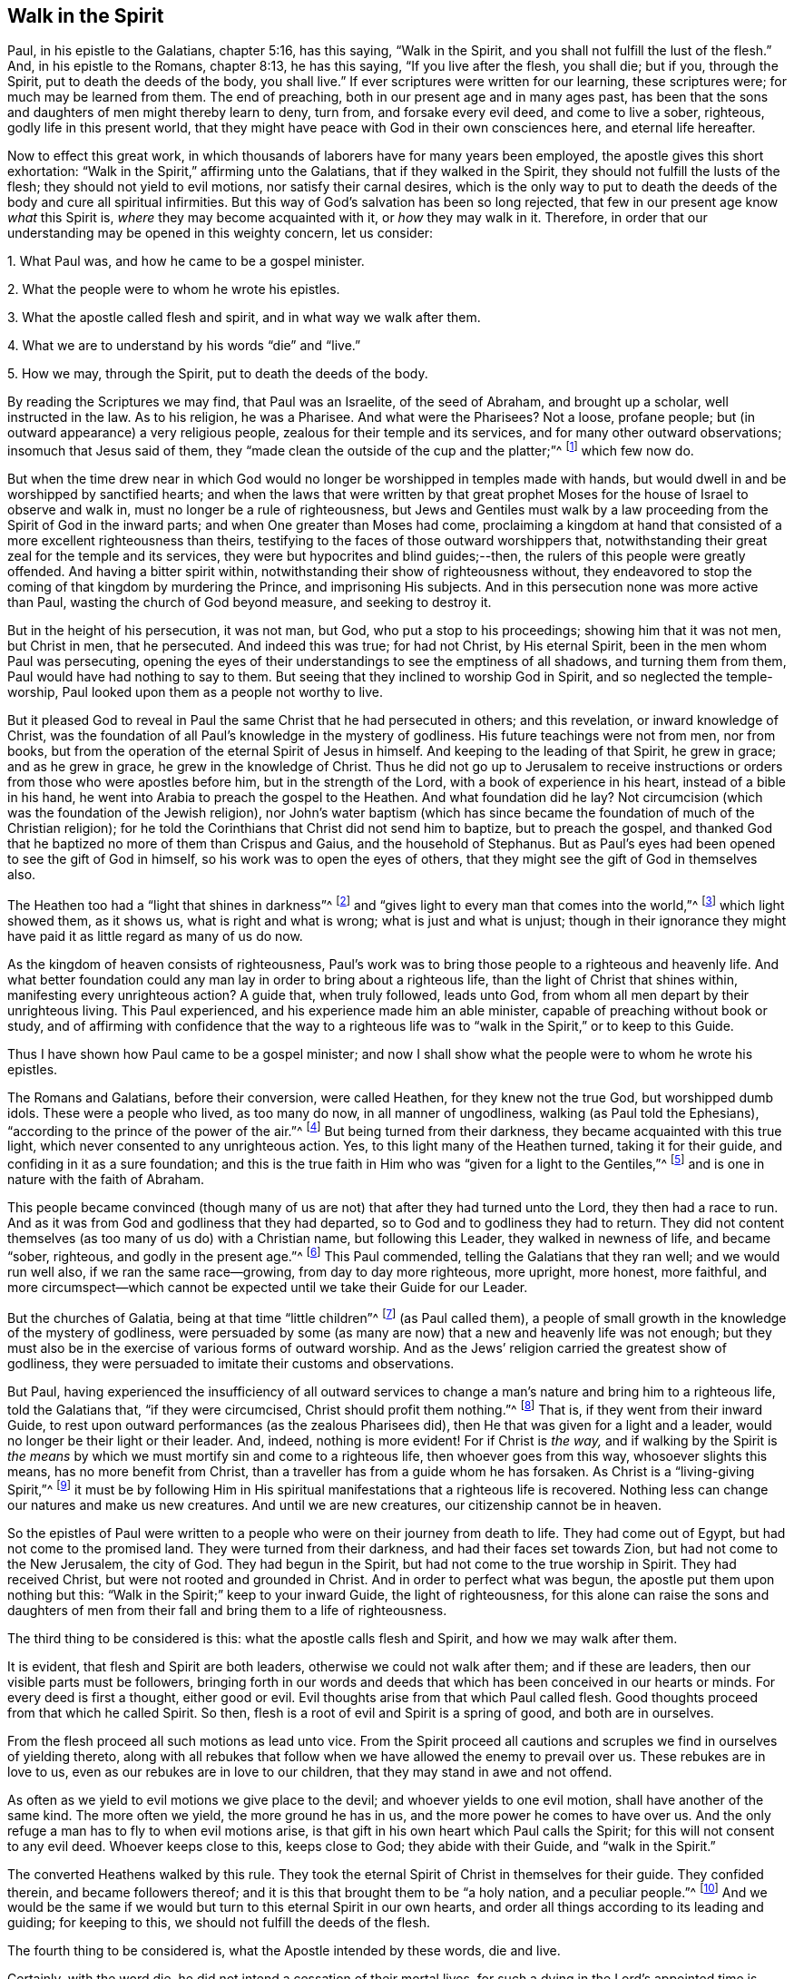== Walk in the Spirit

Paul, in his epistle to the Galatians, chapter 5:16, has this saying,
"`Walk in the Spirit, and you shall not fulfill the lust of the flesh.`"
And, in his epistle to the Romans, chapter 8:13, he has this saying,
"`If you live after the flesh, you shall die; but if you, through the Spirit,
put to death the deeds of the body, you shall live.`"
If ever scriptures were written for our learning, these scriptures were;
for much may be learned from them.
The end of preaching, both in our present age and in many ages past,
has been that the sons and daughters of men might thereby learn to deny, turn from,
and forsake every evil deed, and come to live a sober, righteous,
godly life in this present world,
that they might have peace with God in their own consciences here,
and eternal life hereafter.

Now to effect this great work,
in which thousands of laborers have for many years been employed,
the apostle gives this short exhortation:
"`Walk in the Spirit,`" affirming unto the Galatians, that if they walked in the Spirit,
they should not fulfill the lusts of the flesh; they should not yield to evil motions,
nor satisfy their carnal desires,
which is the only way to put to death the deeds of the body and cure all spiritual infirmities.
But this way of God`'s salvation has been so long rejected,
that few in our present age know _what_ this Spirit is,
_where_ they may become acquainted with it, or _how_ they may walk in it.
Therefore, in order that our understanding may be opened in this weighty concern,
let us consider:

[.numbered-group]
====

[.numbered]
1+++.+++ What Paul was, and how he came to be a gospel minister.

[.numbered]
2+++.+++ What the people were to whom he wrote his epistles.

[.numbered]
3+++.+++ What the apostle called flesh and spirit, and in what way we walk after them.

[.numbered]
4+++.+++ What we are to understand by his words "`die`" and "`live.`"

[.numbered]
5+++.+++ How we may, through the Spirit, put to death the deeds of the body.

====

By reading the Scriptures we may find, that Paul was an Israelite,
of the seed of Abraham, and brought up a scholar, well instructed in the law.
As to his religion, he was a Pharisee.
And what were the Pharisees?
Not a loose, profane people; but (in outward appearance) a very religious people,
zealous for their temple and its services, and for many other outward observations;
insomuch that Jesus said of them,
they "`made clean the outside of the cup and the platter;`"^
footnote:[Matthew 23:25; Luke 11:39]
which few now do.

But when the time drew near in which God would no
longer be worshipped in temples made with hands,
but would dwell in and be worshipped by sanctified hearts;
and when the laws that were written by that great prophet
Moses for the house of Israel to observe and walk in,
must no longer be a rule of righteousness,
but Jews and Gentiles must walk by a law proceeding
from the Spirit of God in the inward parts;
and when One greater than Moses had come,
proclaiming a kingdom at hand that consisted of a
more excellent righteousness than theirs,
testifying to the faces of those outward worshippers that,
notwithstanding their great zeal for the temple and its services,
they were but hypocrites and blind guides;--then,
the rulers of this people were greatly offended.
And having a bitter spirit within, notwithstanding their show of righteousness without,
they endeavored to stop the coming of that kingdom by murdering the Prince,
and imprisoning His subjects.
And in this persecution none was more active than Paul,
wasting the church of God beyond measure, and seeking to destroy it.

But in the height of his persecution, it was not man, but God,
who put a stop to his proceedings; showing him that it was not men, but Christ in men,
that he persecuted.
And indeed this was true; for had not Christ, by His eternal Spirit,
been in the men whom Paul was persecuting,
opening the eyes of their understandings to see the emptiness of all shadows,
and turning them from them, Paul would have had nothing to say to them.
But seeing that they inclined to worship God in Spirit,
and so neglected the temple-worship,
Paul looked upon them as a people not worthy to live.

But it pleased God to reveal in Paul the same Christ that he had persecuted in others;
and this revelation, or inward knowledge of Christ,
was the foundation of all Paul`'s knowledge in the mystery of godliness.
His future teachings were not from men, nor from books,
but from the operation of the eternal Spirit of Jesus in himself.
And keeping to the leading of that Spirit, he grew in grace; and as he grew in grace,
he grew in the knowledge of Christ.
Thus he did not go up to Jerusalem to receive instructions
or orders from those who were apostles before him,
but in the strength of the Lord, with a book of experience in his heart,
instead of a bible in his hand, he went into Arabia to preach the gospel to the Heathen.
And what foundation did he lay?
Not circumcision (which was the foundation of the Jewish religion),
nor John`'s water baptism (which has since became
the foundation of much of the Christian religion);
for he told the Corinthians that Christ did not send him to baptize,
but to preach the gospel,
and thanked God that he baptized no more of them than Crispus and Gaius,
and the household of Stephanus.
But as Paul`'s eyes had been opened to see the gift of God in himself,
so his work was to open the eyes of others,
that they might see the gift of God in themselves also.

The Heathen too had a "`light that shines in darkness`"^
footnote:[John 1:5]
and "`gives light to every man that comes into the world,`"^
footnote:[John 1:9]
which light showed them, as it shows us, what is right and what is wrong;
what is just and what is unjust;
though in their ignorance they might have paid it as little regard as many of us do now.

As the kingdom of heaven consists of righteousness,
Paul`'s work was to bring those people to a righteous and heavenly life.
And what better foundation could any man lay in order to bring about a righteous life,
than the light of Christ that shines within, manifesting every unrighteous action?
A guide that, when truly followed, leads unto God,
from whom all men depart by their unrighteous living.
This Paul experienced, and his experience made him an able minister,
capable of preaching without book or study,
and of affirming with confidence that the way to a righteous
life was to "`walk in the Spirit,`" or to keep to this Guide.

Thus I have shown how Paul came to be a gospel minister;
and now I shall show what the people were to whom he wrote his epistles.

The Romans and Galatians, before their conversion, were called Heathen,
for they knew not the true God, but worshipped dumb idols.
These were a people who lived, as too many do now, in all manner of ungodliness,
walking (as Paul told the Ephesians),
"`according to the prince of the power of the air.`"^
footnote:[Ephesians 2:20]
But being turned from their darkness, they became acquainted with this true light,
which never consented to any unrighteous action.
Yes, to this light many of the Heathen turned, taking it for their guide,
and confiding in it as a sure foundation;
and this is the true faith in Him who was "`given for a light to the Gentiles,`"^
footnote:[Isaiah 42:6; 49:6]
and is one in nature with the faith of Abraham.

This people became convinced (though many of us are
not) that after they had turned unto the Lord,
they then had a race to run.
And as it was from God and godliness that they had departed,
so to God and to godliness they had to return.
They did not content themselves (as too many of us do) with a Christian name,
but following this Leader, they walked in newness of life, and became "`sober, righteous,
and godly in the present age.`"^
footnote:[Titus 2:12]
This Paul commended, telling the Galatians that they ran well;
and we would run well also, if we ran the same race--growing,
from day to day more righteous, more upright, more honest, more faithful,
and more circumspect--which cannot be expected until we take their Guide for our Leader.

But the churches of Galatia, being at that time "`little children`"^
footnote:[Galatians 4:19]
(as Paul called them),
a people of small growth in the knowledge of the mystery of godliness,
were persuaded by some (as many are now) that a new and heavenly life was not enough;
but they must also be in the exercise of various forms of outward worship.
And as the Jews`' religion carried the greatest show of godliness,
they were persuaded to imitate their customs and observations.

But Paul,
having experienced the insufficiency of all outward services
to change a man`'s nature and bring him to a righteous life,
told the Galatians that, "`if they were circumcised,
Christ should profit them nothing.`"^
footnote:[Galatians 5:2]
That is, if they went from their inward Guide,
to rest upon outward performances (as the zealous Pharisees did),
then He that was given for a light and a leader,
would no longer be their light or their leader.
And, indeed, nothing is more evident!
For if Christ is _the way,_
and if walking by the Spirit is _the means_ by which
we must mortify sin and come to a righteous life,
then whoever goes from this way, whosoever slights this means,
has no more benefit from Christ, than a traveller has from a guide whom he has forsaken.
As Christ is a "`living-giving Spirit,`"^
footnote:[1 Corinthians 15:45]
it must be by following Him in His spiritual manifestations
that a righteous life is recovered.
Nothing less can change our natures and make us new creatures.
And until we are new creatures, our citizenship cannot be in heaven.

So the epistles of Paul were written to a people
who were on their journey from death to life.
They had come out of Egypt, but had not come to the promised land.
They were turned from their darkness, and had their faces set towards Zion,
but had not come to the New Jerusalem, the city of God.
They had begun in the Spirit, but had not come to the true worship in Spirit.
They had received Christ, but were not rooted and grounded in Christ.
And in order to perfect what was begun, the apostle put them upon nothing but this:
"`Walk in the Spirit;`" keep to your inward Guide, the light of righteousness,
for this alone can raise the sons and daughters of men from
their fall and bring them to a life of righteousness.

The third thing to be considered is this: what the apostle calls flesh and Spirit,
and how we may walk after them.

It is evident, that flesh and Spirit are both leaders,
otherwise we could not walk after them; and if these are leaders,
then our visible parts must be followers,
bringing forth in our words and deeds that which
has been conceived in our hearts or minds.
For every deed is first a thought, either good or evil.
Evil thoughts arise from that which Paul called flesh.
Good thoughts proceed from that which he called Spirit.
So then, flesh is a root of evil and Spirit is a spring of good,
and both are in ourselves.

From the flesh proceed all such motions as lead unto vice.
From the Spirit proceed all cautions and scruples we find in ourselves of yielding thereto,
along with all rebukes that follow when we have allowed the enemy to prevail over us.
These rebukes are in love to us, even as our rebukes are in love to our children,
that they may stand in awe and not offend.

As often as we yield to evil motions we give place to the devil;
and whoever yields to one evil motion, shall have another of the same kind.
The more often we yield, the more ground he has in us,
and the more power he comes to have over us.
And the only refuge a man has to fly to when evil motions arise,
is that gift in his own heart which Paul calls the Spirit;
for this will not consent to any evil deed.
Whoever keeps close to this, keeps close to God; they abide with their Guide,
and "`walk in the Spirit.`"

The converted Heathens walked by this rule.
They took the eternal Spirit of Christ in themselves for their guide.
They confided therein, and became followers thereof;
and it is this that brought them to be "`a holy nation, and a peculiar people.`"^
footnote:[1 Peter 2:9]
And we would be the same if we would but turn to this eternal Spirit in our own hearts,
and order all things according to its leading and guiding; for keeping to this,
we should not fulfill the deeds of the flesh.

The fourth thing to be considered is, what the Apostle intended by these words,
die and live.

Certainly, with the word die, he did not intend a cessation of their mortal lives,
for such a dying in the Lord`'s appointed time is common to all men.
They that live after the Spirit, as well as they who walk after the flesh,
must go down into the grave.
But the dying that the Apostle intended was a decay of our inward life,
a dying unto righteousness (which few in our present age take notice of)--such a dying
as the first man Adam died when he fell from the government of the eternal Spirit,
which was man`'s first state; or such a dying as the house of Israel died,
when they clung to outward observations, and disregarded justice, mercy,
and a humble walking with their God.

Now such as walk after the flesh, living in the practice of any known sin,
depart further from God, and come to have less life, less light, less grace,
less fear of offending God and injuring their neighbors, as we may see by men`'s conduct.
And this decrease is a dying unto righteousness.

And as they who live after the flesh have less life, less light, less grace,
and less fear; so those who walk after the Spirit, doing such things as are upright,
honest, and of good report, from the righteous Seed sown in their own hearts,
find an increase.
These come to have more life, more light, more grace,
more fear of offending God or their neighbor.
And this increase is a living unto righteousness.
As the one goes further from, so the other draws nearer to, the kingdom of heaven.

Had we not in ourselves Spirit as well as flesh, light as well as darkness,
a Conductor in the way of life and salvation as well as a leader in the paths of destruction,
we might lay all the blame for loss of life and the
calamities of sin entirely upon Adam`'s score,
or charge them exclusively to the account of the wicked one,
from whom all wicked motions proceed.
But Paul was an expert doctor in divinity.
He knew what corrupted the sons and daughters of men,
and from where all the ungodliness that is in the world does arise.
And to cleanse, to purge, to purify, to make Heathens become sound Christians,
and sinners become saints, he describes no other means but this, "`Walk in the Spirit.`"
For as we keep to this Spirit,
we shall learn (as the converted Heathens did) not only to deny ungodliness,
but also to live godly in this present world.

But if we make no use of the aforesaid means,
but rest in outward performances (as the zealous Pharisees did),
accounting ourselves righteous because of a supposed right form of godliness, then,
though we have as great a zeal for our forms and practices
as ever Paul had for the religion of the Jews,
it will profit us no more than circumcision would have profited the Galatians.

We have had much preaching and teaching.
The joys of heaven have been promised to those who do well;
the torments of hell have been threatened to those who do evil.
But have all these promises and threatenings made us a holy nation and special people,
exceeding all others in the fruits of the Spirit?
Have all the exhortations that we have received enabled us to mortify the body of sin,
which is the cause of ungodliness?
Are we thereby translated, as the Heathen were,
out of the region of darkness into the kingdom of the dear Son of God,
so as to have our citizenship in heaven even while our bodies are on earth?
Can we truly say that, "`Old things are done away,`"^
footnote:[2 Corinthians 5:17]
all exalted thoughts, all covetous inclinations, all wrath and bitterness;
and that these new things have come in their place: humility, meekness, temperance,
self-denial, with unfeigned love to God and our neighbor?
Can we say,
'`There was a time in which sin had such dominion over us that
we could not refrain from fulfilling the lusts of the flesh,
but now we are so governed by the eternal Spirit that we must be temperate,
we must be sober and vigilant, we must be just, upright,
and faithful in word and deed.`' If this is really our state, then we are,
as the primitive Christians were at their full attainments,
dead unto sin and alive unto righteousness,
having been built upon the same rock as they were.
But if we have not come to this, it would be wisdom to turn to the Lord, as they did,
and build on the same foundation that they built upon, namely,
"`The true Light that enlightens every man that comes into the world,`"^
footnote:[John 1:9]
that we may come to be acquainted with the eternal Spirit, as they were,
and have a Guide and Leader in the paths of godliness, as they had;
for it is by and through the power of the eternal Spirit of Jesus
in our own hearts that our corruptions must be purged out,
and our inside made clean.
For indeed, as our walking after the flesh made all wounds,
so our walking after the Spirit must heal all wounds.
As our living after the flesh caused the growth of our unrighteousness,
so by walking after the Spirit we mortify sin, and recover a life of righteousness.

Paul spoke from a good understanding when he told the Romans,
"`That which may be known of God is manifest within.`"^
footnote:[Romans 1:19]
It is there he had his knowledge in the mysteries of godliness; whatever he preached,
whatever he wrote, the spring was in himself.
He knew no more of the operation of inward and spiritual grace than any other man,
until he came to have his eyes turned inward, and to walk in the Spirit;
and so he recommended to the churches what he himself had experienced.

Many can talk of redemption, justification, sanctification, and salvation by Christ,
but he is a Christian who witnesses these things wrought in himself.
Such may properly be called learned men; for they know what it is to rise,
what it is to die, and what it is to live, what they are redeemed and saved from,
and by what means.

The fifth thing to be considered is, how the sons and daughters of men may,
through the Spirit, put to death the deeds of the body.

But first, let us consider which deeds of the body are to be put to death,
which in general are these: As an evil spirit in man is the root of all evil deeds,
so _every deed that proceeds from that root_ is to be put to death.
And nothing can manifest such deeds, giving us a true sight of their nature and rise,
but the Spirit of the Lord, or the Light of righteousness in our own hearts,
as it comes to shine in brightness.

In order to know which deeds are to be mortified in all of our efforts and undertakings,
let us consider our aim therein.
If we have nothing in our eye but righteousness, equity, honesty, and love,
we may proceed with safety; but if self is the moving cause,
if we do not have an eye to our neighbor`'s good as well as our own,
then pretend what we will, such deeds proceed from an evil root and are to be denied;
and in our denying them, they come to be mortified.
And what can manifest our aim in every action?
Not books nor preachers, but only the Spirit of the Lord, who is an inward light.

Now we do not find that Paul directly charged the
Galatians with any manner of loose living,
but only with their "`observing days and times;`" and what harm could there be in that?

Though the Galatians might have seen none, yet Paul saw much,
otherwise he would not have asked them,
'`Who had bewitched them?`' For they had begun in the Spirit;
they had walked for a season after an inward Guide,
which is the only leader to such a life of righteousness as the
Lord (in all ages) has required of the sons and daughters of men.
This was not a form of godliness without life, but truth in their inward parts;
for if we have truth in our hearts, righteousness will be performed by our hands.
And to this Paul knew they could never come by imitating an outward worship,
much less by observing days and times, and so counted such things deeds of the flesh,
reasoning with them in this way: "`Are you so foolish, having begun in the Spirit,
are you now being perfected by the flesh?`"^
footnote:[Galatians 3:3]
Which is to say, '`Are you so void of understanding?
Having begun to walk in newness of life,
do you expect to come to such perfection as to have
your citizenship in heaven while living on the earth,
by going back to the performance of outward services?`' "`This persuasion,`" he said,
"`does not come from Him who calls you;`"^
footnote:[Galatians 5:8]
and if it was not from God, it must be from the old deceiver.
And truly, many have since been deceived in like manner,
persuading themselves that godliness consists in
that which is called (but is not) true devotion,
and yet live in pride, covetousness, envy,
and many other things which are clearly deeds of the flesh,
never coming so far as to be translated out of the kingdom of darkness,
nor to live under the government of the eternal Spirit.

Man`'s fall was not from any outward religion or form of godliness,
but from a life of righteousness.
Man fell from a state in which husband, wife, parents, children, masters, servants,
and all other relations, would have known their place and duty, and been found therein;
from a state in which all created things which God has given for man`'s use,
would have been rightly used, and none of them, through excess, wasted or abused;
from a state in which truth would have been found in all our words,
and equity in all of our deeds;
from a state in which the will of God would have
been done on earth as it is done in heaven,
and the great God glorified by us, and not dishonored.
From this state, through the entrance and growth of sin,
the sons and daughters of men have departed; and to this state the primitive Christians,
through the mortification of sin, returned.

This was the life that the first Adam lost.
This is the life that the second Adam came to recover.
As many as have the Spirit of Christ, and become true followers thereof,
rise from this fall, return unto God, live under His government,
and become witnesses of this heavenly life restored.

When I have looked upon the Book of Common Prayer,
I have found the words therein as good as could be collected from the Scriptures,
with a requirement that not one man be admitted into the church
without promising on their behalf as much as I have mentioned.
Were these promises truly performed, we would indeed be a holy nation,
in no way behind the chiefest of saints; for those who rose highest,
rose no higher than to "`walk in God`'s commands all the days of their lives.`"^
footnote:[A Catechism; 1662 Book of Common Prayer.]

But it is rare to find one man that performs this covenant, and the reason is this:
we say the Scriptures are our rule, but we heed not their counsel.
Paul`'s advice is not followed, we do not "`walk in the Spirit;`" which if we did,
the light of righteousness in our own hearts would
show us the risings of every evil motion,
and what they lead to.
This is the time to "`forsake the devil and all his works,
with all worldly vanities and sinful lusts:`"^
footnote:[A Catechism; 1662 Book of Common Prayer.]
for if we deny evil motions, we shall never be found in evil actions;
and until we depart from evil, we cannot do the things that are good.^
footnote:[Isaiah 1:16-17]
Sin must be put to death before we can live a life of righteousness.
The works of the devil must be denied,
before the commands of our God can be walked in even one day,
much less all the days of our lives.

And this Paul experienced, which made him say with great confidence,
"`Walk in the Spirit, and you shall not fulfill the lust of the flesh.`"
For if we deny and turn from every motion that the light
of Christ in our own hearts shows us to be evil,
we shall not fulfill them, but instead put to death the root from which they arise;
for that which is not fed, in time comes to die.

By this the converted Heathen came to be a holy nation.
This is the way to become citizens of the New Jerusalem.
By this means the Colossians were (and we may be)
translated into the kingdom of the dear Son of God,
to live under His government.
This is the kingdom that John the Baptist proclaimed to be then at hand.
This is the kingdom for which the disciples of Christ were instructed to pray.
This is the kingdom that consists of righteousness and stands in power.
This is the kingdom that all believers are to seek first;
for under the government of the eternal Spirit of Jesus in their hearts,
the sons and daughters of men are limited from doing any unrighteous thing.

Many of the present professors of Christianity are persuaded that,
though they remain unrighteous in their lives,
yet being in the exercise of something called religion,
it shall go well with them in the end.
But the living Lord does not take notice what religion we profess,
but what leader we follow; for let our religion be what it will,
if we live after the flesh, we shall die.
And, though little appears that is considered religion, if we walk after the Spirit,
if our citizenship is in heaven,
if truth is in our mouths and righteousness performed by our hands, we shall live.

But who is capable of walking after the Spirit, and through the Spirit,
of putting to death the deeds of the body?

There are many, even amongst those who bear the name of Christians, who,
through a perseverance in evil-doing, have become dead in sin,
having no sense or feeling of anything in themselves that is of God; and such as these,
who have no acquaintance with the Spirit, certainly cannot "`walk after the Spirit.`"

There are others who are not dead, but dying.
They have both sense and feeling;
they have that in themselves that would lead them to better things than they practice,
but pay it little or no regard.
They do not take it for their guide.
And while they disregard that light within them which manifests the deeds of the body,
they can in no way put them to death.

But some may be found who are weary of their sins and burdened with their iniquities,
having in themselves a hunger and thirst after righteousness.
Such as these are a living people, and capable, through the Spirit,
of putting to death the deeds of the body.

I am convinced that in our present age, many have been awakened from the sleep of sin,
and have found in themselves a true hunger and thirst after righteousness;
but having been awakened by an outward ministry,
from that they have expected to have their hunger and thirst satisfied.

Many may be awakened, but not be quickened,^
footnote:[i.e. made alive]
by an outward ministry.
"`It is,`" as Jesus said,
"`the Spirit that gives life;`" and what can raise life but that which gives life?
What can satisfy a soul that thirsts after righteousness,
but that which in truth is the very Spring of righteousness?
It is in ourselves that the well is to be found, where those who drink shall never thirst.
Only there is the fountain that springs up unto everlasting life.

As the kingdom of heaven stands not in words but in power, so it is not words,
but the power of God that can put to death the deeds of the body, change our nature,
and make us new creatures.
Could words fill us with righteousness, justice, truth, equity, and faithfulness,
we would have long since been a holy nation; for there has been no lack of words,
but there is still a great lack of righteousness and faithfulness.

If good words could bring hearers to a righteous life,
then instead of saying,"`Walk in the Spirit,`" Paul would have said to the Galatians,
"`Hearken to your minister!`"
He would have had no need to commend them to an inward Guide.^
footnote:[Acts 20:32]
But Paul`'s experience demonstrated unto him, that it was not by the hearing of words,
but through an obedience to the law of the Spirit,
that he put to death the deeds of the body, and came to lead a righteous life.
And what he found to be effectual in himself, that he recommended to the churches.

Words, though ever so numerous, may be easily forgotten; they do not abide.
But the eternal Spirit abides,
and is that "`teacher who that can never be removed into a corner.`"^
footnote:[Isaiah 30:20]
The use of words in the work of salvation is to awaken those who are asleep in sin,
and to turn them (as Paul turned the Heathen)^
footnote:[Acts 26:18]
to an inward Guide; and also for admonition, while they are on their journey,
to keep to their Guide.

Had such who hungered and thirsted after righteousness
pressed after what they hungered for;
had they acquainted themselves with the eternal Spirit who begot those desires,
and followed His leading, He would have rooted out all pride and selfishness.
He would have brought them to a humble, lowly, meek, patient, peaceable frame,
and to do what was right at all times.
This indeed would have removed their burden and given them rest and peace.

And if we would be as the primitive Christians were, we must begin where they did.
We must turn to the light of righteousness in our own hearts,
and walk in that light until we become children of the light.
We must walk in the just man`'s path by the shining thereof,^
footnote:[Proverbs 4:18]
till righteousness becomes our center.
This made the primitive Christians a godly people indeed; by this they prospered,
otherwise the blind and ignorant Heathens could never have come to be
fellow-citizens with saints and of the household of God.

Paul was not a settled minister at any one place, they heard him but seldom;
but they heard the voice of the eternal Spirit as often
as they transgressed the covenant of light and life.
It is to this voice that Christians must incline their ear;
for under the new covenant God speaks to His people by His Son,
through the eternal Spirit in their hearts.

The first step to a life of righteousness is to acquaint ourselves with
the gift of grace in our own hearts that reproves us for unrighteousness;^
footnote:[Titus 2:11]
for until we come to this, we are strangers to the foundation of a godly life.
For all building, all journeying, all rising, all approaching near to the kingdom of God,
depends upon our denying, turning from,
and utterly forsaking what the light of righteousness in our own heart convicts us of,
and reproves us for; for by such denials the deeds of the body are put to death.
As we make this our concern, and are faithful therein, His light shines more and more;
and the more light we have, the greater discovery it makes of what is evil,
what is to be denied, turned from, and forsaken.
And so guiding our steps by this, we build on the true foundation,
we walk in the living way, we grow in grace and the knowledge of Christ,
and draw nearer and nearer to His kingdom and righteous government;
and His power is felt in a righteous life.

This was the advice of Christ: "`Strive to enter in at the strait gate;`" testifying,
that the way to eternal life was narrow and difficult.
What is this strait gate, and narrow way?
It is not self-interest, nor yet self-righteousness.
Self-interest is the root of all covetous practices, dishonest dealings,
and unjust actions.
Self-righteousness is the root of all formality and contention about religion,
of which there has been (and still is) too much in the Christian world,
persecuting one another, even as the unconverted Heathens did the primitive converts.

Neither of these paths leads to that kingdom that
consists of righteousness and peace in the Holy Spirit.
Had the newly-converted Heathen walked in these paths,
they would never have become a holy nation;
for their citizenship would have been in the earth, and not in heaven.
But the strait gate, and narrow way, that leads to a righteous life,
is _self-denial_--a denying of everything that proceeds from the evil root,
from the smallest concern to weightiest desire;
which nothing can manifest but an inward light, shining in brightness.
But with sorrow we may say, it is rare to find even one amongst many,
who lives in the practice of what he himself acknowledges to be right.
Who will not confess that to speak the truth on all occasions is a right thing?
Who will not allow that to keep our word, though it be to our hurt, is an honest thing?
Who will not grant, that to do unto all men as we would have them do unto us,
is a just thing?
Yet how few live in the practice of these things?
And if we do not live in the practice of what we know to be right,
what does our knowledge profit us?
We may keep moving, as Israel did in the wilderness,
but unless we walk in the narrow way, we can never come to a righteous life.

And so, if we do not willfully shut our eyes,
we may plainly see that the way to a righteous life,
is to "`walk in the Spirit,`" to come under the government of our inward Guide,
to deny and turn from all that the light of righteousness
in our own hearts manifests to be unrighteous,
unjust, or dishonest.
And in turning from evil, we turn to the One who is good; in forsaking vice,
we seek to be filled with virtue; in dying unto sin,
we are made alive unto righteousness, and so truth, purity,
and love come to have dominion in our hearts.
To such as these, Paul said,
"`There is no condemnation;`" for they have "`the answer of a good conscience,`"^
footnote:[1 Peter 3:21]
peace with God, and peace in themselves--peace while they are here,
and peace when they go hence.
